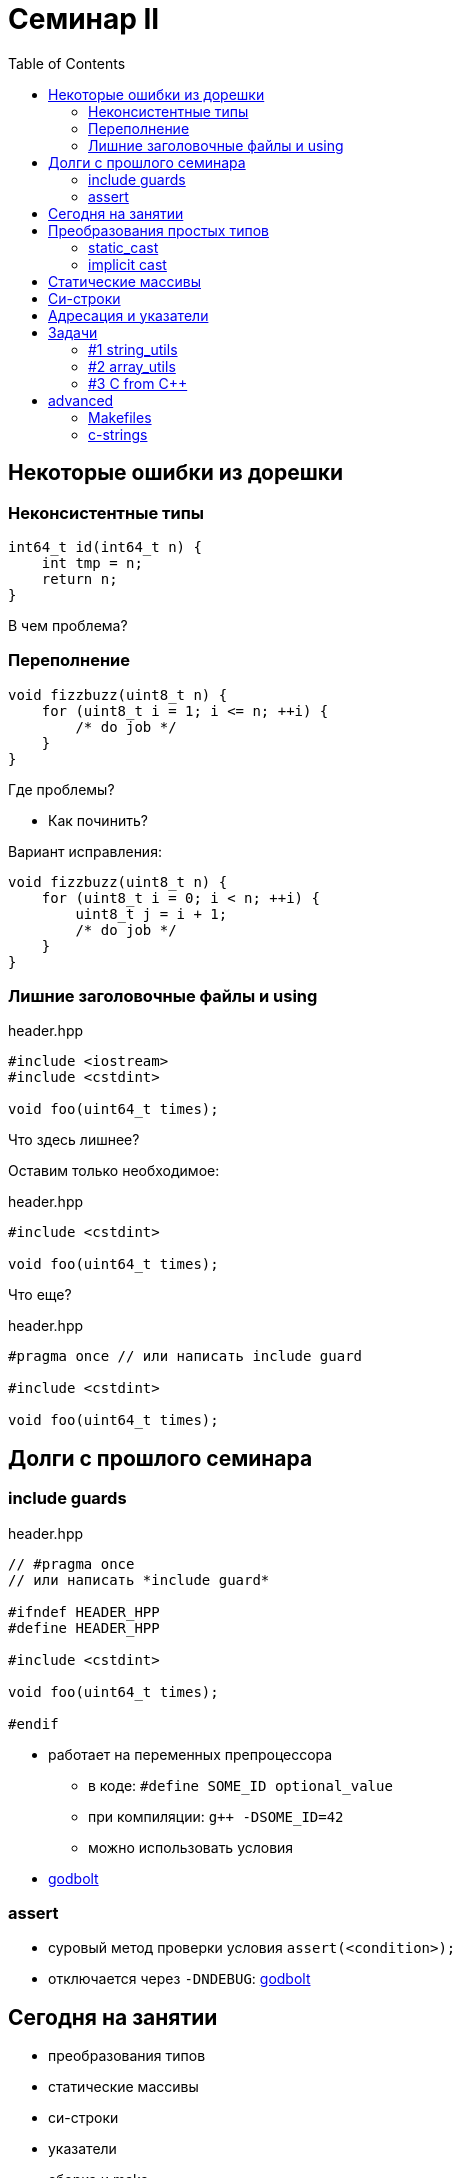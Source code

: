 = Семинар II
:icons: font
:table-caption!:
:source-highlighter: highlightjs
:revealjs_hash: true
:customcss: https://gistcdn.githack.com/fedochet/4ee0f4a2224ecd29a961082a0c63c020/raw/18c107982aba90bb94194c0ac3a8a5ca9bad6782/asciidoc_revealjs_custom_style.css
:revealjs_theme: white
:stylesheet: main.css
:toc:
:toclevels: 4


== Некоторые ошибки из дорешки

=== Неконсистентные типы

[source,cpp]
----
int64_t id(int64_t n) {
    int tmp = n;
    return n;
}
----
В чем проблема?

=== Переполнение

[source,cpp]
----
void fizzbuzz(uint8_t n) {
    for (uint8_t i = 1; i <= n; ++i) {
        /* do job */
    }
}
----

Где проблемы?

[%step]
* Как починить?

ifdef::backend-revealjs[=== !]

Вариант исправления:

[source,cpp]
----
void fizzbuzz(uint8_t n) {
    for (uint8_t i = 0; i < n; ++i) {
        uint8_t j = i + 1;
        /* do job */
    }
}
----

=== Лишние заголовочные файлы и using

.header.hpp
[source,cpp]
----
#include <iostream>
#include <cstdint>

void foo(uint64_t times);
----

Что здесь лишнее?

ifdef::backend-revealjs[=== !]

Оставим только необходимое:

.header.hpp
[source,cpp]
----
#include <cstdint>

void foo(uint64_t times);
----

Что еще?

ifdef::backend-revealjs[=== !]

.header.hpp
[source,cpp]
----
#pragma once // или написать include guard

#include <cstdint>

void foo(uint64_t times);
----

== Долги с прошлого семинара

=== include guards

.header.hpp
[source,cpp]
----
// #pragma once
// или написать *include guard*

#ifndef HEADER_HPP
#define HEADER_HPP

#include <cstdint>

void foo(uint64_t times);

#endif
----

ifdef::backend-revealjs[=== !]

* работает на переменных препроцессора
** в коде: `#define SOME_ID optional_value`
** при компиляции: `g++ -DSOME_ID=42`
** можно использовать условия
* https://godbolt.org/z/xEYqbox91[godbolt]


=== assert

* суровый метод проверки условия `assert(<condition>);`
* отключается через `-DNDEBUG`: https://godbolt.org/z/EPWf4MWz6[godbolt]

== Сегодня на занятии

* преобразования типов
* статические массивы
* си-строки
* указатели
* сборка и make

== Преобразования простых типов

[source,cpp]
----
int32_t i32 = 4; // битовое представление: 0...0000000100
float f = 4;     // уфф, ну там знак + порядок + мантисса...

f = i32;         // ok: биты-с-целым-числом -> биты-с-floating-point
----

=== static_cast
* инструкция компилятору делать безопасное преобразование типов
** есть набор условий, когда оно применимо
** в т.ч. определено приведение простых типов (int32_t -> int64_t, int32_t -> float и др.)
*** "безопасность" ≈ "единичка остается единичной, пятерка пятеркой и т.д."
* иногда выполняется неявно (implicit)

=== implicit cast
----
int32_t i = getInt32();
int32_t j = getInt32();
int64_t v = i + j;
----

* в чем проблемы?
** https://en.cppreference.com/w/c/language/conversion#Usual_arithmetic_conversions[подробнее про конвертации в арифметике]
** https://en.cppreference.com/w/cpp/language/operator_arithmetic#Overflows[про overflow]

== Статические массивы
При передаче в функцию будем явно передавать размер

[source,cpp]
----
void do_something(int *a, size_t s);

const size_t N = 10;
int array[N] = { 1, -3 };

do_something(array, N);
----

== Си-строки

[source,cpp]
----
const char sa[] = "hi";
const char* sp = "hi";
----

[%step]
* Где можно опустить `const`?

ifdef::backend-revealjs[=== !]

[source,cpp]
----
// ok, local array
char sa[] = "hi";
char sa2[] = {'h', 'i', '\0'};
// можно менять

// warning: ISO C++ forbids converting
// a string constant to 'char*'
char* sp = "hi";
// Изменение sp[0] => UB
----

* godbolt будет в advanced-части

ifdef::backend-revealjs[=== !]

[source,cpp]
----
const char* s = "Hello\0, World";
----

[%step]
* `strlen("Hello\0, World")`?
* `sizeof("Hello\0, World")`?

ifdef::backend-revealjs[=== !]

Полезные функции:

* из `<cstring>`
* `strlen` -- получить длину си-строки
* `strcmp` -- сравнить пару (лексикографически)
* `strchr` -- поискать символ
* `strncat` -- склеить строки

== Адресация и указатели

* пригодятся на занятии, см. лекцию
* _поливкодим:_
** адреса локальных переменных
** невалидные адреса (скоуп)
** пример валидного адреса
** [*] передача переменных через адрес

== Задачи

* пишите _хорошие_ инструкции в make

=== #1 string_utils

* нельзя использовать `<cstring>` (!)
* Реализуйте `myStrCmp` — точно такую же, как `strcmp` в `<cstring>`

[source,cpp]
----
int myStrCmp(const char* s1, const char* s2);
----

ifdef::backend-revealjs[=== !]

* Реализуйте `findNearestSame`

[source,cpp]
----
ptrdiff_t findNearestSame(const char* s, const char* c);
----

** `s` — си-строка
** `c` — указатель на символ внутри нее (не `\0`)
** найдите сдвиг от `c` до ближайшего такого же символа в строке
*** если нет такого же — верните `0`
*** если ближайших несколько — верните положительный сдвиг


=== #2 array_utils

_Инты -- это `int`, для описания количества используйте `size_t`_

_Под массивом подразумевается прием по указателю_

ifdef::backend-revealjs[=== !]

Реализуйте:

* `sum` - принимает массив интов и количество элементов в массиве; возвращает их сумму
* `countNumbers` - принимает массив интов в диапазоне [0, 9] и количество элементов в массиве; возвращает
количество уникальных чисел в массиве
* `popZeros` — принимает массив указателей на инты, и перемещает значения-нули в конец

ifdef::backend-revealjs[=== !]

[source,cpp]
----
using const_int_pointer_t = const int*;

void popZeros(const_int_pointer_t *a, size_t size);

int i = 2, j = 0, k = -2;
----

* на вход: `{&i, nullptr, &j, &k}`
* в результате: `{&i, nullptr, &k, &j}`

=== #3 C from C++
* `sum.h`
** объявить функцию `int sum(int, int)`
* `sum.c`
** определить функцию `int sum(int, int)`
* `test.cpp`: подключить `sum.h`
* написать достаточный таргет `smoke_task_3`

ifdef::backend-revealjs[=== !]

* компилировать необходимо соответствующими компиляторами в отдельные объектные файлы (`gcc`/`clang`/`cl` для комиляции `C`)
* в `make` для сабмита решения — используйте `g++` + `gcc`
* в задаче нужен https://en.cppreference.com/w/cpp/language/language_linkage#Explanation[`extern "C"`]
* name mangling [*]

== advanced

=== Makefiles

Декларативное описание целей и зависимостей:
[source, make]
----
<target>: <dep1> <dep2> ...
[tab] <command>

main.o: main.cpp
	g++ -c main.cpp

hello.o: hello.cpp
	g++ -c hello.cpp

all: main.o hello.o
	g++ main.o hello.o -o hello
----

ifdef::backend-revealjs[=== !]

Улучшения:

* `g++`, флаги компиляции оборачиваем в "константы"
** => -копипаста
* каждый таргет — артефакт на ФС
** => применяется "кэширование": ленивая пересборка по mtime
** чем гранулярнее — тем лучше
** надо аккуратно писать зависимости (следить за полнотой)
* запуски бинарей [здесь и далее в дорешках] — отдельно, вне makefile

=== c-strings

* representation: https://godbolt.org/z/P5xTGoE5c[godbolt]
* data & encoding: https://stackoverflow.com/questions/402283/stdwstring-vs-stdstring[so answer]
